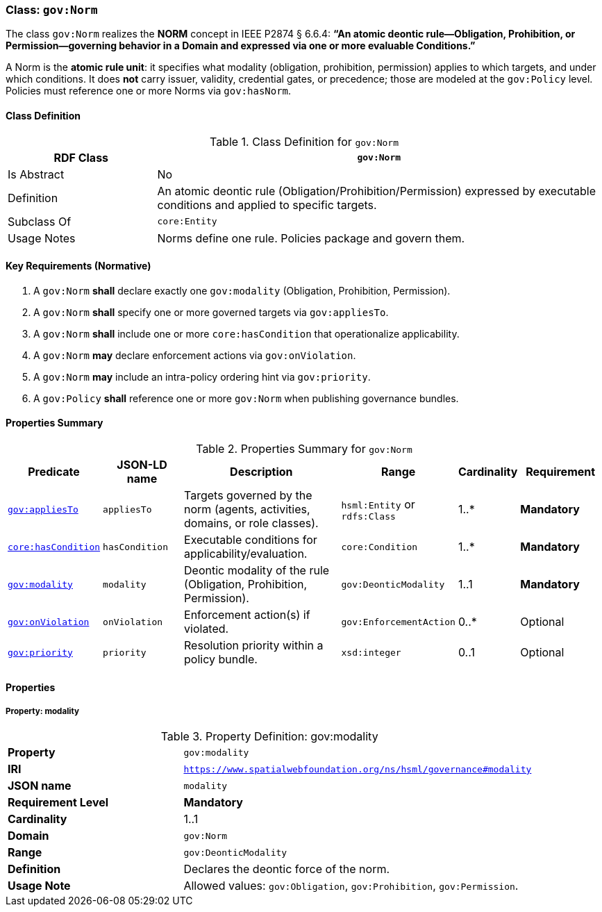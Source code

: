 [[gov-norm]]
=== Class: `gov:Norm`

The class `gov:Norm` realizes the **NORM** concept in IEEE P2874 § 6.6.4:  
*“An atomic deontic rule—Obligation, Prohibition, or Permission—governing behavior in a Domain and expressed via one or more evaluable Conditions.”*

A Norm is the **atomic rule unit**: it specifies what modality (obligation, prohibition, permission) applies to which targets, and under which conditions.  
It does **not** carry issuer, validity, credential gates, or precedence; those are modeled at the `gov:Policy` level.  
Policies must reference one or more Norms via `gov:hasNorm`.

[[gov-norm-class]]
==== Class Definition

.Class Definition for `gov:Norm`
[cols="1,3",options="header"]
|===
| RDF Class | `gov:Norm`
| Is Abstract | No
| Definition | An atomic deontic rule (Obligation/Prohibition/Permission) expressed by executable conditions and applied to specific targets.
| Subclass Of | `core:Entity`
| Usage Notes | Norms define one rule. Policies package and govern them.
|===

[[gov-norm-key-reqs]]
==== Key Requirements (Normative)

. A `gov:Norm` *shall* declare exactly one `gov:modality` (Obligation, Prohibition, Permission).  
. A `gov:Norm` *shall* specify one or more governed targets via `gov:appliesTo`.  
. A `gov:Norm` *shall* include one or more `core:hasCondition` that operationalize applicability.  
. A `gov:Norm` *may* declare enforcement actions via `gov:onViolation`.  
. A `gov:Norm` *may* include an intra-policy ordering hint via `gov:priority`.  
. A `gov:Policy` *shall* reference one or more `gov:Norm` when publishing governance bundles.

[[gov-norm-summary]]
==== Properties Summary

.Properties Summary for `gov:Norm`
[cols="2,2,4,2,1,2",options="header"]
|===
| Predicate | JSON-LD name | Description | Range | Cardinality | Requirement

| <<gov-norm-property-appliesTo,`gov:appliesTo`>>
| `appliesTo`
| Targets governed by the norm (agents, activities, domains, or role classes).
| `hsml:Entity` or `rdfs:Class`
| 1..*
| **Mandatory**

| <<gov-norm-property-hasCondition,`core:hasCondition`>>
| `hasCondition`
| Executable conditions for applicability/evaluation.
| `core:Condition`
| 1..*
| **Mandatory**

| <<gov-norm-property-modality,`gov:modality`>>
| `modality`
| Deontic modality of the rule (Obligation, Prohibition, Permission).
| `gov:DeonticModality`
| 1..1
| **Mandatory**

| <<gov-norm-property-onViolation,`gov:onViolation`>>
| `onViolation`
| Enforcement action(s) if violated.
| `gov:EnforcementAction`
| 0..*
| Optional

| <<gov-norm-property-priority,`gov:priority`>>
| `priority`
| Resolution priority within a policy bundle.
| `xsd:integer`
| 0..1
| Optional
|===

[[gov-norm-properties]]
==== Properties

[[gov-norm-property-modality]]
===== Property: modality
.Property Definition: gov:modality
[cols="2,4"]
|===
| **Property** | `gov:modality`
| **IRI** | `https://www.spatialwebfoundation.org/ns/hsml/governance#modality`
| **JSON name** | `modality`
| **Requirement Level** | **Mandatory**
| **Cardinality** | 1..1
| **Domain** | `gov:Norm`
| **Range** | `gov:DeonticModality`
| **Definition** | Declares the deontic force of the norm.
| **Usage Note** | Allowed values: `gov:Obligation`, `gov:Prohibition`, `gov:Permission`.
|===
